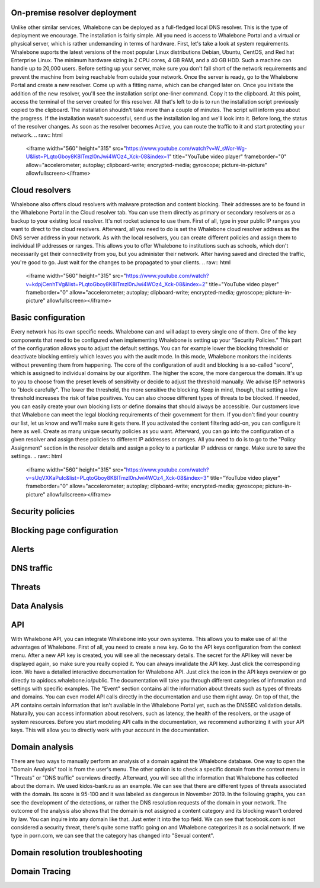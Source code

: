 On-premise resolver deployment
------------------------------
Unlike other similar services, Whalebone can be deployed as a full-fledged local DNS resolver. This is the type of deployment we encourage.
The installation is fairly simple. All you need is access to Whalebone Portal and a virtual or physical server, which is rather undemanding in terms of hardware.
First, let's take a look at system requirements. Whalebone suports the latest versions of the most popular Linux distributions Debian, Ubuntu, CentOS, and Red hat Enterprise Linux.
The minimum hardware sizing is 2 CPU cores, 4 GB RAM, and a 40 GB HDD. Such a machine can handle up to 20,000 users. Before setting up your server, make sure you don't fall short
of the network requirements and prevent the machine from being reachable from outside your network. Once the server is ready, go to the Whalebone Portal and create a new resolver.
Come up with a fitting name, which can be changed later on. Once you initiate the addition of the new resolver, you'll see the installation script one-liner command. Copy it to the clipboard.
At this point, access the terminal of the server created for this resolver. All that's left to do is to run the installation script previously copied to the clipboard.
The installation shouldn't take more than a couple of minutes. The script will inform you about the progress. If the installation wasn't successful, send us the installation log and we'll look into it.
Before long, the status of the resolver changes. As soon as the resolver becomes Active, you can route the traffic to it and start protecting your network.
.. raw:: html
    <iframe width="560" height="315" src="https://www.youtube.com/watch?v=W_sWor-Wg-U&list=PLqtoGboy8K8lTmzl0nJwi4WOz4_Xck-08&index=1" title="YouTube video player" frameborder="0" allow="accelerometer; autoplay; clipboard-write; encrypted-media; gyroscope; picture-in-picture" allowfullscreen></iframe>






Cloud resolvers
---------------------------
Whalebone also offers cloud resolvers with malware protection and content blocking. Their addresses are to be found in the Whalebone Portal in the Cloud resolver tab.
You can use them directly as primary or secondary resolvers or as a backup to your existing local resolver. It's not rocket science to use them.
First of all, type in your public IP ranges you want to direct to the cloud resolvers. Afterward, all you need to do is set the Whalebone cloud resolver address as the DNS server address in your network.
As with the local resolvers, you can create different policies and assign them to individual IP addresses or ranges. This allows you to offer Whalebone to institutions such as schools,
which don't necessarily get their connectivity from you, but you administer their network. After having saved and directed the traffic, you're good to go. Just wait for the changes to be propagated to your clients.
.. raw:: html
    <iframe width="560" height="315" src="https://www.youtube.com/watch?v=kdpjCenhTVg&list=PLqtoGboy8K8lTmzl0nJwi4WOz4_Xck-08&index=2" title="YouTube video player" frameborder="0" allow="accelerometer; autoplay; clipboard-write; encrypted-media; gyroscope; picture-in-picture" allowfullscreen></iframe>






Basic configuration
-------------------
Every network has its own specific needs. Whalebone can and will adapt to every single one of them. One of the key components that need to be configured when implementing Whalebone is setting up your “Security Policies.”
This part of the configuration allows you to adjust the default settings. You can for example lower the blocking threshold or deactivate blocking entirely which leaves you with the audit mode.
In this mode, Whalebone monitors the incidents without preventing them from happening. The core of the configuration of audit and blocking is a so-called "score", which is assigned to individual domains by our algorithm. The higher the score, the more dangerous the domain. It's up to you to choose from the preset levels of sensitivity
or decide to adjust the threshold manually. We advise ISP networks to "block carefully". The lower the threshold, the more sensitive the blocking. Keep in mind, though, that setting a low threshold increases the risk of false positives.
You can also choose different types of threats to be blocked. If needed, you can easily create your own blocking lists or define domains that should always be accessible. Our customers love that Whalebone can meet the legal blocking requirements
of their government for them. If you don't find your country our list, let us know and we'll make sure it gets there.
If you activated the content filtering add-on, you can configure it here as well. Create as many unique security policies as you want.
Afterward, you can go into the configuration of a given resolver and assign these policies to different IP addresses or ranges. All you need to do is to go to the "Policy Assignment" section in the resolver details
and assign a policy to a particular IP address or range. Make sure to save the settings.
.. raw:: html
    <iframe width="560" height="315" src="https://www.youtube.com/watch?v=sUqVXKaPuIc&list=PLqtoGboy8K8lTmzl0nJwi4WOz4_Xck-08&index=3" title="YouTube video player" frameborder="0" allow="accelerometer; autoplay; clipboard-write; encrypted-media; gyroscope; picture-in-picture" allowfullscreen></iframe>





Security policies
-----------------
.. raw:: html
    <iframe width="560" height="315" src="https://www.youtube.com/watch?v=vjzOeHAYi4A&list=PLqtoGboy8K8lTmzl0nJwi4WOz4_Xck-08&index=4" title="YouTube video player" frameborder="0" allow="accelerometer; autoplay; clipboard-write; encrypted-media; gyroscope; picture-in-picture" allowfullscreen></iframe>


Blocking page configuration
---------------------------
.. raw:: html
    <iframe width="560" height="315" src="" title="YouTube video player" frameborder="0" allow="accelerometer; autoplay; clipboard-write; encrypted-media; gyroscope; picture-in-picture" allowfullscreen></iframe>



Alerts
------
.. raw:: html
    <iframe width="560" height="315" src="" title="YouTube video player" frameborder="0" allow="accelerometer; autoplay; clipboard-write; encrypted-media; gyroscope; picture-in-picture" allowfullscreen></iframe>


DNS traffic
------------
.. raw:: html
    <iframe width="560" height="315" src="" title="YouTube video player" frameborder="0" allow="accelerometer; autoplay; clipboard-write; encrypted-media; gyroscope; picture-in-picture" allowfullscreen></iframe>



Threats
---------
.. raw:: html
    <iframe width="560" height="315" src="" title="YouTube video player" frameborder="0" allow="accelerometer; autoplay; clipboard-write; encrypted-media; gyroscope; picture-in-picture" allowfullscreen></iframe>


Data Analysis
---------------


.. raw:: html
    <iframe width="560" height="315" src="https://www.youtube.com/watch?v=TVhyQP_AG-Y&list=PLqtoGboy8K8lTmzl0nJwi4WOz4_Xck-08&index=9" title="YouTube video player" frameborder="0" allow="accelerometer; autoplay; clipboard-write; encrypted-media; gyroscope; picture-in-picture" allowfullscreen></iframe>


API
----

With Whalebone API, you can integrate Whalebone into your own systems. This allows you to make use of all the advantages of Whalebone. First of all, you need to create a new key.
Go to the API keys configuration from the context menu. After a new API key is created, you will see all the necessary details. The secret for the API key will never be 
displayed again, so make sure you really copied it. You can always invalidate the API key. Just click the corresponding icon. We have a detailed interactive documentation 
for Whalebone API. Just click the icon in the API keys overview or go directly to apidocs.whalebone.io/public. The documentation will take you through different categories 
of information and settings with specific examples. The "Event" section contains all the information about threats such as types of threats and domains. You can even model 
API calls directly in the documentation and use them right away. On top of that, the API contains certain information that isn't available in the Whalebone Portal yet, 
such as the DNSSEC validation details. Naturally, you can access information about resolvers, such as latency, the health of the resolvers, or the usage of system resources. 
Before you start modeling API calls in the documentation, we recommend authorizing it with your API keys. This will allow you to directly work with your account in the documentation.

.. raw:: html
    <iframe width="560" height="315" src="https://www.youtube.com/watch?v=9SsxMVR6ino&list=PLqtoGboy8K8lTmzl0nJwi4WOz4_Xck-08&index=10" title="YouTube video player" frameborder="0" allow="accelerometer; autoplay; clipboard-write; encrypted-media; gyroscope; picture-in-picture" allowfullscreen></iframe>


Domain analysis
----------------

There are two ways to manually perform an analysis of a domain against the Whalebone database. One way to open the "Domain Analysis" tool is from the user's menu.
The other option is to check a specific domain from the context menu in "Threats" or "DNS traffic" overviews directly. Afterward, you will see all the information 
that Whalebone has collected about the domain. We used kidos-bank.ru as an example. We can see that there are different types of threats associated with the domain.
Its score is 95-100 and it was labeled as dangerous in November 2019. In the following graphs, you can see the development of the detections, or rather the DNS 
resolution requests of the domain in your network. The outcome of the analysis also shows that the domain is not assigned a content category and its blocking wasn't 
ordered by law. You can inquire into any domain like that. Just enter it into the top field. We can see that facebook.com is not considered a security threat, 
there's quite some traffic going on and Whalebone categorizes it as a social network. If we type in porn.com, we can see that the category has changed into "Sexual content".

.. raw:: html
    <iframe width="560" height="315" src="https://www.youtube.com/embed/WJzsGvBiF80" title="YouTube video player" frameborder="0" allow="accelerometer; autoplay; clipboard-write; encrypted-media; gyroscope; picture-in-picture" allowfullscreen></iframe>
 

Domain resolution troubleshooting
----------------------------------
.. raw:: html
    <iframe width="560" height="315" src="https://www.youtube.com/embed/sV2Ql8erWwY" title="YouTube video player" frameborder="0" allow="accelerometer; autoplay; clipboard-write; encrypted-media; gyroscope; picture-in-picture" allowfullscreen></iframe>


Domain Tracing
-----------------
.. raw:: html
    <iframe width="560" height="315" src="https://www.youtube.com/embed/WD6RawjWGqo" title="YouTube video player" frameborder="0" allow="accelerometer; autoplay; clipboard-write; encrypted-media; gyroscope; picture-in-picture" allowfullscreen></iframe>



